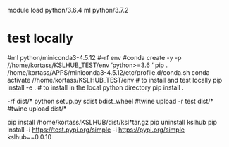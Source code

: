 

# create dist and wheel file and push to test.pypi
module load python/3.6.4
ml python/3.7.2



* test locally

#ml python/miniconda3-4.5.12
#\rm -rf env
#conda create -y -p //home/kortass/KSLHUB_TEST/env 'python>=3.6 ' pip
. /home/kortass/APPS/miniconda3-4.5.12/etc/profile.d/conda.sh
conda activate //home/kortass/KSLHUB_TEST/env
# to install and test locally
pip install -e .
# to install in the local python directory
pip install .

# make a pakage and push it
\rm -rf dist/*
python setup.py sdist bdist_wheel
#twine upload  -r test dist/*
#twine upload   dist/*


# to install from a package made
pip install /home/kortass/KSLHUB/dist/ksl*tar.gz
pip uninstall kslhub
pip install -i https://test.pypi.org/simple -i https://pypi.org/simple kslhub==0.0.10



